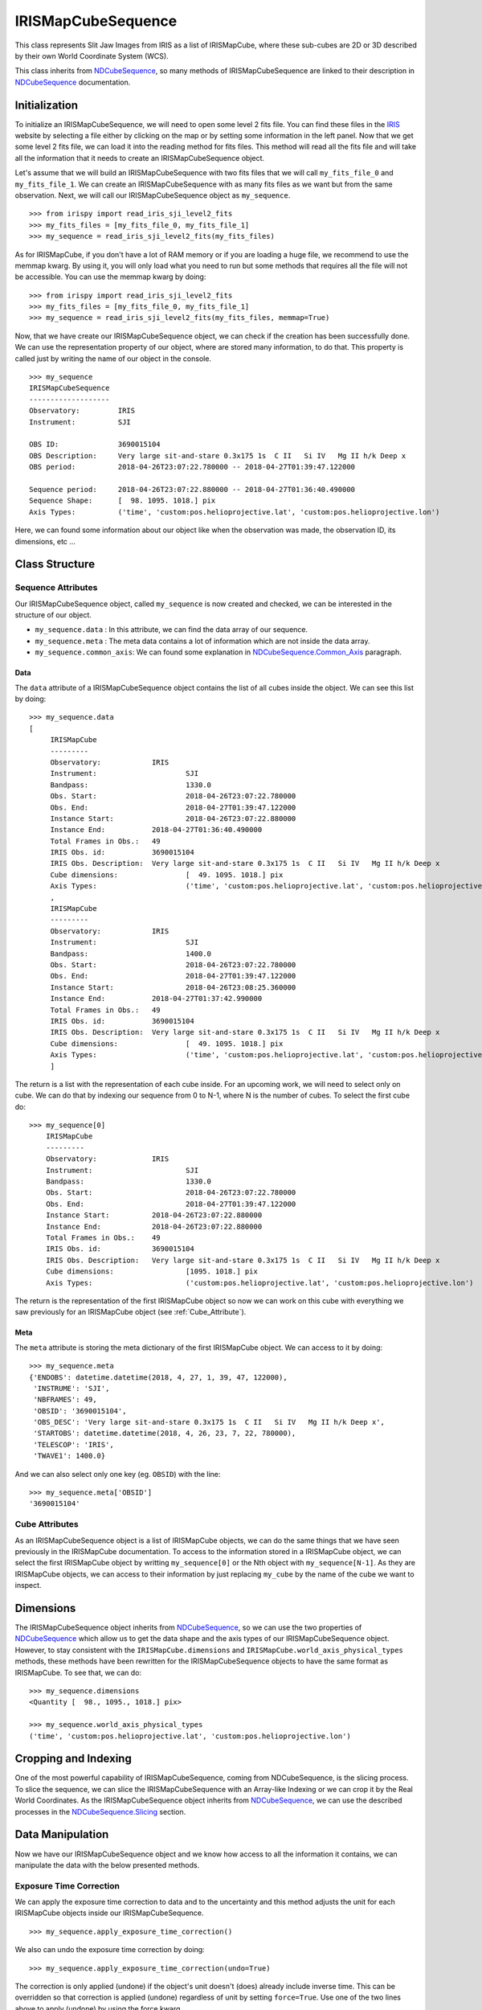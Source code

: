 .. _IRISMapCubeSequence:

===================
IRISMapCubeSequence
===================

This class represents Slit Jaw Images from IRIS as a list of IRISMapCube, where these
sub-cubes are 2D or 3D described by their own World Coordinate System (WCS).

This class inherits from NDCubeSequence_, so many methods of IRISMapCubeSequence are linked
to their description in NDCubeSequence_ documentation.

Initialization
--------------

To initialize an IRISMapCubeSequence, we will need to open some level 2 fits file.
You can find these files in the IRIS_ website by selecting a file either by clicking
on the map or by setting some information in the left panel. Now that we get some level 2
fits file, we can load it into the reading method for fits files. This method will read
all the fits file and will take all the information that it needs to create an
IRISMapCubeSequence object.

Let's assume that we will build an IRISMapCubeSequence with two fits files that we will
call ``my_fits_file_0`` and ``my_fits_file_1``. We can create an IRISMapCubeSequence
with as many fits files as we want but from the same observation. Next, we will call
our IRISMapCubeSequence object as ``my_sequence``. ::

    >>> from irispy import read_iris_sji_level2_fits
    >>> my_fits_files = [my_fits_file_0, my_fits_file_1]
    >>> my_sequence = read_iris_sji_level2_fits(my_fits_files)

As for IRISMapCube, if you don't have a lot of RAM memory or if you are loading a huge file,
we recommend to use the memmap kwarg. By using it, you will only load what you need to run
but some methods that requires all the file will not be accessible. You can use the memmap
kwarg by doing: ::

    >>> from irispy import read_iris_sji_level2_fits
    >>> my_fits_files = [my_fits_file_0, my_fits_file_1]
    >>> my_sequence = read_iris_sji_level2_fits(my_fits_files, memmap=True)

Now, that we have create our IRISMapCubeSequence object, we can check if the creation has been
successfully done. We can use the representation property of our object, where are stored
many information, to do that. This property is called just by writing the name of our
object in the console. ::

    >>> my_sequence
    IRISMapCubeSequence
    -------------------
    Observatory:	 IRIS
    Instrument:		 SJI

    OBS ID:		 3690015104
    OBS Description:	 Very large sit-and-stare 0.3x175 1s  C II   Si IV   Mg II h/k Deep x
    OBS period:		 2018-04-26T23:07:22.780000 -- 2018-04-27T01:39:47.122000

    Sequence period:	 2018-04-26T23:07:22.880000 -- 2018-04-27T01:36:40.490000
    Sequence Shape:	 [  98. 1095. 1018.] pix
    Axis Types:		 ('time', 'custom:pos.helioprojective.lat', 'custom:pos.helioprojective.lon')

Here, we can found some information about our object like when the observation was made,
the observation ID, its dimensions, etc ...

Class Structure
---------------

Sequence Attributes
^^^^^^^^^^^^^^^^^^^

Our IRISMapCubeSequence object, called ``my_sequence`` is now created and checked, we can
be interested in the structure of our object.

- ``my_sequence.data`` : In this attribute, we can find the data array of our sequence.
- ``my_sequence.meta`` : The meta data contains a lot of information which are not inside
  the data array.
- ``my_sequence.common_axis``: We can found some explanation in NDCubeSequence.Common_Axis_
  paragraph.

Data
""""

The ``data`` attribute of a IRISMapCubeSequence object contains the list of all cubes
inside the object. We can see this list by doing: ::

    >>> my_sequence.data
    [
         IRISMapCube
         ---------
         Observatory:		 IRIS
         Instrument:			 SJI
         Bandpass:			 1330.0
         Obs. Start:			 2018-04-26T23:07:22.780000
         Obs. End:			 2018-04-27T01:39:47.122000
         Instance Start:		 2018-04-26T23:07:22.880000
         Instance End:		 2018-04-27T01:36:40.490000
         Total Frames in Obs.:	 49
         IRIS Obs. id:		 3690015104
         IRIS Obs. Description:	 Very large sit-and-stare 0.3x175 1s  C II   Si IV   Mg II h/k Deep x
         Cube dimensions:		 [  49. 1095. 1018.] pix
         Axis Types:			 ('time', 'custom:pos.helioprojective.lat', 'custom:pos.helioprojective.lon')
         ,
         IRISMapCube
         ---------
         Observatory:		 IRIS
         Instrument:			 SJI
         Bandpass:			 1400.0
         Obs. Start:			 2018-04-26T23:07:22.780000
         Obs. End:			 2018-04-27T01:39:47.122000
         Instance Start:		 2018-04-26T23:08:25.360000
         Instance End:		 2018-04-27T01:37:42.990000
         Total Frames in Obs.:	 49
         IRIS Obs. id:		 3690015104
         IRIS Obs. Description:	 Very large sit-and-stare 0.3x175 1s  C II   Si IV   Mg II h/k Deep x
         Cube dimensions:		 [  49. 1095. 1018.] pix
         Axis Types:			 ('time', 'custom:pos.helioprojective.lat', 'custom:pos.helioprojective.lon')
         ]


The return is a list with the representation of each cube inside. For an upcoming work, we
will need to select only on cube. We can do that by indexing our sequence from 0 to N-1,
where N is the number of cubes. To select the first cube do: ::

    >>> my_sequence[0]
        IRISMapCube
        ---------
        Observatory:		 IRIS
        Instrument:			 SJI
        Bandpass:			 1330.0
        Obs. Start:			 2018-04-26T23:07:22.780000
        Obs. End:			 2018-04-27T01:39:47.122000
        Instance Start:		 2018-04-26T23:07:22.880000
        Instance End:		 2018-04-26T23:07:22.880000
        Total Frames in Obs.:	 49
        IRIS Obs. id:		 3690015104
        IRIS Obs. Description:	 Very large sit-and-stare 0.3x175 1s  C II   Si IV   Mg II h/k Deep x
        Cube dimensions:		 [1095. 1018.] pix
        Axis Types:			 ('custom:pos.helioprojective.lat', 'custom:pos.helioprojective.lon')

The return is the representation of the first IRISMapCube object so now we can work on
this cube with everything we saw previously for an IRISMapCube object (see :ref:`Cube_Attribute`).

Meta
""""

The ``meta`` attribute is storing the meta dictionary of the first IRISMapCube object.
We can access to it by doing: ::

    >>> my_sequence.meta
    {'ENDOBS': datetime.datetime(2018, 4, 27, 1, 39, 47, 122000),
     'INSTRUME': 'SJI',
     'NBFRAMES': 49,
     'OBSID': '3690015104',
     'OBS_DESC': 'Very large sit-and-stare 0.3x175 1s  C II   Si IV   Mg II h/k Deep x',
     'STARTOBS': datetime.datetime(2018, 4, 26, 23, 7, 22, 780000),
     'TELESCOP': 'IRIS',
     'TWAVE1': 1400.0}

And we can also select only one key (eg. ``OBSID``) with the line: ::

    >>> my_sequence.meta['OBSID']
    '3690015104'

.. _Cube_Attribute:

Cube Attributes
^^^^^^^^^^^^^^^

As an IRISMapCubeSequence object is a list of IRISMapCube objects, we can do the same things
that we have seen previously in the IRISMapCube documentation. To access to the information
stored in a IRISMapCube object, we can select the first IRISMapCube object by writting
``my_sequence[0]`` or the Nth object with ``my_sequence[N-1]``. As they are IRISMapCube
objects, we can access to their information by just replacing ``my_cube`` by the name
of the cube we want to inspect.

Dimensions
----------

The IRISMapCubeSequence object inherits from NDCubeSequence_, so we can use the two
properties of NDCubeSequence_ which allow us to get the data shape and the axis types of
our IRISMapCubeSequence object. However, to stay consistent with the ``IRISMapCube.dimensions``
and ``IRISMapCube.world_axis_physical_types`` methods, these methods have been rewritten for
the IRISMapCubeSequence objects to have the same format as IRISMapCube. To see that,
we can do: ::

    >>> my_sequence.dimensions
    <Quantity [  98., 1095., 1018.] pix>

    >>> my_sequence.world_axis_physical_types
    ('time', 'custom:pos.helioprojective.lat', 'custom:pos.helioprojective.lon')

Cropping and Indexing
---------------------

One of the most powerful capability of IRISMapCubeSequence, coming from NDCubeSequence,
is the slicing process. To slice the sequence, we can slice the IRISMapCubeSequence with
an Array-like Indexing or we can crop it by the Real World Coordinates. As the
IRISMapCubeSequence object inherits from NDCubeSequence_, we can use the described
processes in the NDCubeSequence.Slicing_ section.

Data Manipulation
-----------------

Now we have our IRISMapCubeSequence object and we know how access to all the information
it contains, we can manipulate the data with the below presented methods.

Exposure Time Correction
^^^^^^^^^^^^^^^^^^^^^^^^

We can apply the exposure time correction to data and to the uncertainty and
this method adjusts the unit for each IRISMapCube objects inside our IRISMapCubeSequence. ::

    >>> my_sequence.apply_exposure_time_correction()

We also can undo the exposure time correction by doing: ::

    >>> my_sequence.apply_exposure_time_correction(undo=True)

The correction is only applied (undone) if the object's unit doesn't (does) already
include inverse time. This can be overridden so that correction is applied (undone)
regardless of unit by setting ``force=True``. Use one of the two lines above to apply
(undone) by using the force kwarg. ::

    >>> my_sequence.apply_exposure_time_correction(force=True)
    >>> my_sequence.apply_exposure_time_correction(undo=True, force=True)

Dust particle mask
^^^^^^^^^^^^^^^^^^

If we take time to look inside the data, we see that some pixels are obscured by dust,
and so do not reflect the emission from the Sun at that location. The ``apply_dust_mask``
method of IRISMapCubeSequence can be used to add the locations of the dust pixels to the mask
of each IRISMapCube inside and so that we can easily exclude them from our analysis. We can
use this method by doing: ::

    >>> my_sequence.apply_dust_mask()

Now, all our ``my_sequence[N].mask`` contains the dust particles positions and we can use
them to select only the data we want. If we want to remove the dust particles positions from
all masks, we can call again this method with the ``undo`` kwarg. ::

    >>> my_sequence.apply_dust_mask(undo=True)

If we don't remember or we don't know if the dust particles positions are applied or not
in our Nth cube mask, we can check an attribute of our object. ::

    >>> my_sequence[N].dust_masked

If the result is ``True``, the dust particles positions are applied in our this cube.
If the result is ``False``, the dust particles positions are not applied.

By default, all cubes are modified in the same time so if one is ``True``, all other
value must be ``True``. We can, by hand, modify only one mask if we want. To do modify
the Nth mask, we just need to do one of the following lines: ::

    >>> my_sequence[N].apply_dust_mask()
    >>> my_sequence[N].apply_dust_mask(undo=True)

Visualization
-------------

As the IRISMapCubeSequence object inherits from NDCubeSequence_, we can use the plotting
method of NDCubeSequence_ which allow us to see the data in plots or animations. This
method is described in the NDCubeSequence.Plotting_ section.

.. _NDCubeSequence: http://docs.sunpy.org/projects/ndcube/en/stable/ndcubesequence.html
.. _IRIS: http://iris.lmsal.com/search/
.. _NDCubeSequence.Common_Axis: http://docs.sunpy.org/projects/ndcube/en/stable/ndcubesequence.html#common-axis
.. _NDCubeSequence.Dimensions: http://docs.sunpy.org/projects/ndcube/en/stable/ndcubesequence.html#dimensions
.. _NDCubeSequence.Slicing: http://docs.sunpy.org/projects/ndcube/en/stable/ndcubesequence.html#slicing
.. _NDCubeSequence.Plotting: http://docs.sunpy.org/projects/ndcube/en/stable/ndcubesequence.html#plotting
